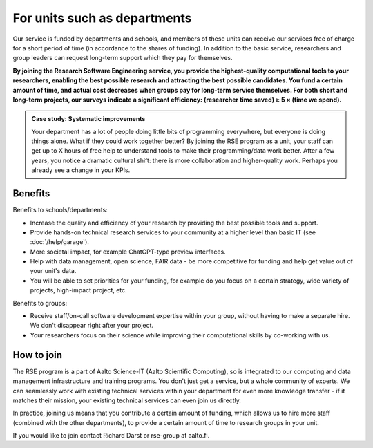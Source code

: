 For units such as departments
=============================

Our service is funded by departments and schools, and members of these
units can receive our services free of charge for a short period of
time (in accordance to the shares of funding). In addition to the
basic service, researchers and group leaders can request long-term
support which they pay for themselves.

**By joining the Research Software Engineering service, you provide
the highest-quality computational tools to your researchers, enabling
the best possible research and attracting the best possible
candidates.  You fund a certain amount of time, and actual cost
decreases when groups pay for long-term service themselves.  For both
short and long-term projects, our surveys indicate a significant
efficiency: (researcher time saved) ≥ 5 × (time we spend).**

.. admonition:: Case study: Systematic improvements

   Your department has a lot of people doing little bits of
   programming everywhere, but everyone is doing things alone. What
   if they could work together better? By joining the RSE program as
   a unit, your staff can get up to X hours of free help to understand
   tools to make their programming/data work better. After a few
   years, you notice a dramatic cultural shift: there is more
   collaboration and higher-quality work. Perhaps you already see a
   change in your KPIs.



Benefits
--------

Benefits to schools/departments:

* Increase the quality and efficiency of your research by providing
  the best possible tools and support.
* Provide hands-on technical research services to your community at a
  higher level than basic IT (see :doc:`/help/garage`).
* More societal impact, for example ChatGPT-type preview interfaces.
* Help with data management, open science, FAIR data - be more
  competitive for funding and help get value out of your unit's data.
* You will be able to set priorities for your funding, for example do
  you focus on a certain strategy, wide variety of projects,
  high-impact project, etc.

Benefits to groups:

* Receive staff/on-call software development expertise within your
  group, without having to make a separate hire.  We don't disappear
  right after your project.
* Your researchers focus on their science while improving their
  computational skills by co-working with us.



How to join
-----------

The RSE program is a part of Aalto Science-IT (Aalto Scientific
Computing), so is integrated to our computing and data management
infrastructure and training programs.  You don't just get a service,
but a whole community of experts.  We can seamlessly work with
existing technical services within your department for even more
knowledge transfer - if it matches their mission, your existing
technical services can even join us directly.

In practice, joining us means that you contribute a certain amount of
funding, which allows us to hire more staff (combined with the other
departments), to provide a certain amount of time to research groups
in your unit.

If you would like to join contact Richard Darst or rse-group at
aalto.fi.
